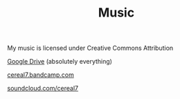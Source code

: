 #+TITLE: Music

My music is licensed under Creative Commons Attribution

[[https://drive.google.com/drive/folders/1uEvXx650Y0JK6Y-4HOhXSf9ibF5eKhh0?usp=sharing][Google Drive]] (absolutely everything)

[[https://cereal7.bandcamp.com/][cereal7.bandcamp.com]]

[[https://soundcloud.com/cereal7][soundcloud.com/cereal7]]
